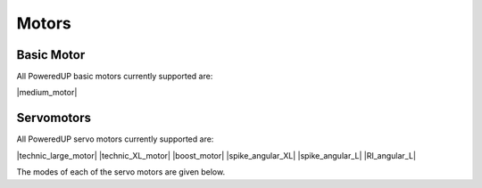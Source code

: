 ######
Motors
######

Basic Motor
===========

All PoweredUP basic motors currently supported are:

|medium_motor|
   
Servomotors
===========

All PoweredUP servo motors currently supported are:

|technic_large_motor| |technic_XL_motor| |boost_motor| |spike_angular_XL| |spike_angular_L| |RI_angular_L|

The modes of each of the servo motors are given below. 

.. csv-table:: 
   :file: tables/servo_motor.csv
   :widths: 30, 70, 30, 30, 30
   :header-rows: 1
   
